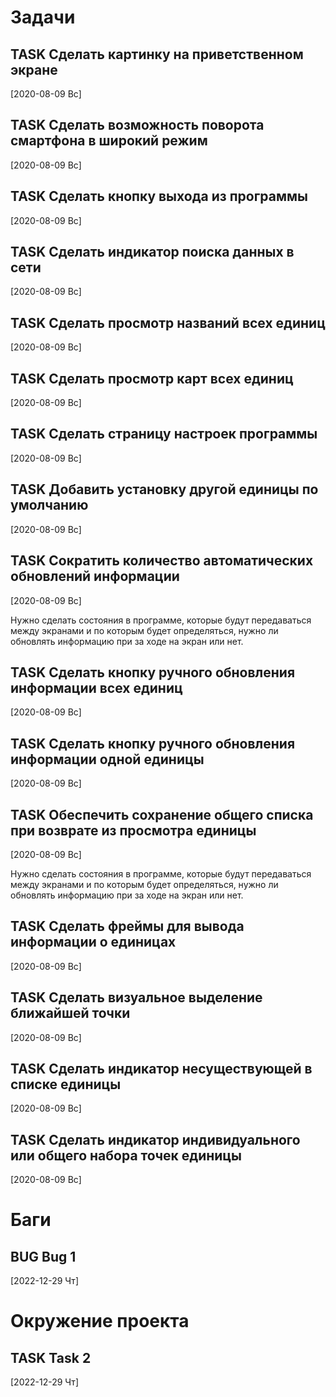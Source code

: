 #+STARTUP: content logdone hideblocks
#+TODO: TASK(t!) | DONE(d) CANCEL(c)
#+TODO: BUG(b!) | FIXED(f) REJECT(r)
#+PRIORITIES: A F C
#+TAGS: current(c) testing(t)
#+CONSTANTS: last_issue_id=16

* Задачи
  :PROPERTIES:
  :COLUMNS:  %3issue_id(ID) %4issue_type(TYPE) %TODO %40ITEM %SCHEDULED %DEADLINE %1PRIORITY
  :ARCHIVE:  tasks_archive.org::* Архив задач
  :END:

** TASK Сделать картинку на приветственном экране
   :PROPERTIES:
   :issue_id: 1
   :issue_type: task
   :END:

   [2020-08-09 Вс]

** TASK Сделать возможность поворота смартфона в широкий режим
   :PROPERTIES:
   :issue_id: 2
   :issue_type: task
   :END:

   [2020-08-09 Вс]

** TASK Сделать кнопку выхода из программы
   :PROPERTIES:
   :issue_id: 3
   :issue_type: task
   :END:

   [2020-08-09 Вс]

** TASK Сделать индикатор поиска данных в сети
   :PROPERTIES:
   :issue_id: 4
   :issue_type: task
   :END:

   [2020-08-09 Вс]

** TASK Сделать просмотр названий всех единиц
   :PROPERTIES:
   :issue_id: 5
   :issue_type: task
   :END:

   [2020-08-09 Вс]

** TASK Сделать просмотр карт всех единиц
   :PROPERTIES:
   :issue_id: 6
   :issue_type: task
   :END:

   [2020-08-09 Вс]

** TASK Сделать страницу настроек программы
   :PROPERTIES:
   :issue_id: 7
   :issue_type: task
   :END:

   [2020-08-09 Вс]

** TASK Добавить установку другой единицы по умолчанию
   :PROPERTIES:
   :issue_id: 8
   :issue_type: task
   :END:

   [2020-08-09 Вс]

** TASK Сократить количество автоматических обновлений информации
   :PROPERTIES:
   :issue_id: 9
   :issue_type: task
   :END:

   [2020-08-09 Вс]

   Нужно сделать состояния в программе, которые будут передаваться
   между экранами и по которым будет определяться, нужно ли обновлять
   информацию при за ходе на экран или нет.

** TASK Сделать кнопку ручного обновления информации всех единиц
   :PROPERTIES:
   :issue_id: 10
   :issue_type: task
   :END:

   [2020-08-09 Вс]

** TASK Сделать кнопку ручного обновления информации одной единицы
   :PROPERTIES:
   :issue_id: 11
   :issue_type: task
   :END:

   [2020-08-09 Вс]

** TASK Обеспечить сохранение общего списка при возврате из просмотра единицы
   :PROPERTIES:
   :issue_id: 12
   :issue_type: task
   :END:

   [2020-08-09 Вс]

   Нужно сделать состояния в программе, которые будут передаваться
   между экранами и по которым будет определяться, нужно ли обновлять
   информацию при за ходе на экран или нет.

** TASK Сделать фреймы для вывода информации о единицах
   :PROPERTIES:
   :issue_id: 13
   :issue_type: task
   :END:

   [2020-08-09 Вс]

** TASK Сделать визуальное выделение ближайшей точки
   :PROPERTIES:
   :issue_id: 14
   :issue_type: task
   :END:

   [2020-08-09 Вс]

** TASK Сделать индикатор несуществующей в списке единицы
   :PROPERTIES:
   :issue_id: 15
   :issue_type: task
   :END:

   [2020-08-09 Вс]

** TASK Сделать индикатор индивидуального или общего набора точек единицы
   :PROPERTIES:
   :issue_id: 16
   :issue_type: task
   :END:

   [2020-08-09 Вс]


* Баги
  :PROPERTIES:
  :COLUMNS:  %3issue_id(ID) %4issue_type(TYPE) %TODO %40ITEM %SCHEDULED %DEADLINE %1PRIORITY
  :ARCHIVE:  tasks_archive.org::* Архив багов
  :END:

** BUG Bug 1
   :PROPERTIES:
   :issue_id: 2
   :issue_type: bug
   :END:

   [2022-12-29 Чт]


* Окружение проекта
  :PROPERTIES:
  :COLUMNS:  %3issue_id(ID) %4issue_type(TYPE) %TODO %40ITEM %SCHEDULED %DEADLINE %1PRIORITY
  :ARCHIVE:  tasks_archive.org::* Архив окружения
  :END:

** TASK Task 2
   :PROPERTIES:
   :issue_id: 3
   :issue_type: task
   :END:

   [2022-12-29 Чт]

